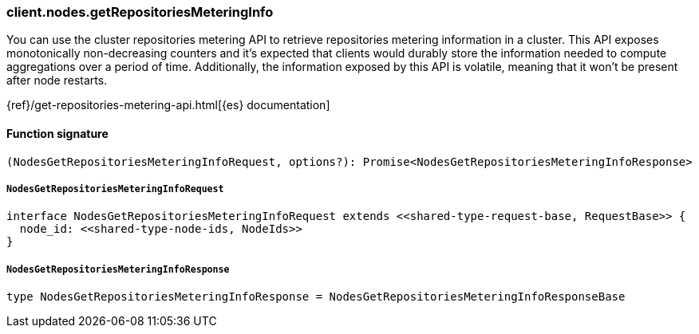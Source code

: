 [[reference-nodes-get_repositories_metering_info]]

////////
===========================================================================================================================
||                                                                                                                       ||
||                                                                                                                       ||
||                                                                                                                       ||
||        ██████╗ ███████╗ █████╗ ██████╗ ███╗   ███╗███████╗                                                            ||
||        ██╔══██╗██╔════╝██╔══██╗██╔══██╗████╗ ████║██╔════╝                                                            ||
||        ██████╔╝█████╗  ███████║██║  ██║██╔████╔██║█████╗                                                              ||
||        ██╔══██╗██╔══╝  ██╔══██║██║  ██║██║╚██╔╝██║██╔══╝                                                              ||
||        ██║  ██║███████╗██║  ██║██████╔╝██║ ╚═╝ ██║███████╗                                                            ||
||        ╚═╝  ╚═╝╚══════╝╚═╝  ╚═╝╚═════╝ ╚═╝     ╚═╝╚══════╝                                                            ||
||                                                                                                                       ||
||                                                                                                                       ||
||    This file is autogenerated, DO NOT send pull requests that changes this file directly.                             ||
||    You should update the script that does the generation, which can be found in:                                      ||
||    https://github.com/elastic/elastic-client-generator-js                                                             ||
||                                                                                                                       ||
||    You can run the script with the following command:                                                                 ||
||       npm run elasticsearch -- --version <version>                                                                    ||
||                                                                                                                       ||
||                                                                                                                       ||
||                                                                                                                       ||
===========================================================================================================================
////////

[discrete]
=== client.nodes.getRepositoriesMeteringInfo

You can use the cluster repositories metering API to retrieve repositories metering information in a cluster. This API exposes monotonically non-decreasing counters and it’s expected that clients would durably store the information needed to compute aggregations over a period of time. Additionally, the information exposed by this API is volatile, meaning that it won’t be present after node restarts.

{ref}/get-repositories-metering-api.html[{es} documentation]

[discrete]
==== Function signature

[source,ts]
----
(NodesGetRepositoriesMeteringInfoRequest, options?): Promise<NodesGetRepositoriesMeteringInfoResponse>
----

[discrete]
===== `NodesGetRepositoriesMeteringInfoRequest`

[source,ts]
----
interface NodesGetRepositoriesMeteringInfoRequest extends <<shared-type-request-base, RequestBase>> {
  node_id: <<shared-type-node-ids, NodeIds>>
}
----

[discrete]
===== `NodesGetRepositoriesMeteringInfoResponse`

[source,ts]
----
type NodesGetRepositoriesMeteringInfoResponse = NodesGetRepositoriesMeteringInfoResponseBase
----

